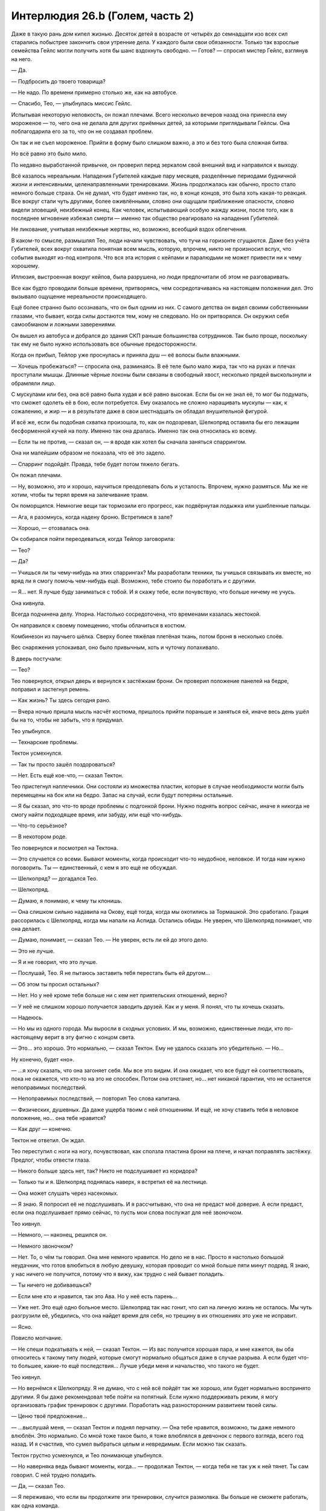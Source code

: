 ﻿Интерлюдия 26.b (Голем, часть 2)
##################################
Даже в такую рань дом кипел жизнью. Десяток детей в возрасте от четырёх до семнадцати изо всех сил старались побыстрее закончить свои утренние дела. У каждого были свои обязанности. Только так взрослые семейства Гейлс могли получить хотя бы шанс вздохнуть свободно.
— Готов? — спросил мистер Гейлс, взглянув на него.

— Да.

— Подбросить до твоего товарища?

— Не надо. По времени примерно столько же, как на автобусе.

— Спасибо, Тео, — улыбнулась миссис Гейлс.

Испытывая некоторую неловкость, он пожал плечами. Всего несколько вечеров назад она принесла ему мороженое — то, чего она не делала для других приёмных детей, за которыми приглядывали Гейлсы. Она поблагодарила его за то, что он не создавал проблем.

Он так и не съел мороженое. Прийти в форму было слишком важно, а это и без того была сложная битва.

Но всё равно это было мило.

По недавно выработанной привычке, он проверил перед зеркалом свой внешний вид и направился к выходу.

Всё казалось нереальным. Нападения Губителей каждые пару месяцев, разделённые периодами будничной жизни и интенсивными, целенаправленными тренировками. Жизнь продолжалась как обычно, просто стало немного больше страха. Он не думал, что будет именно так, но, в конце концов, это была хоть какая-то реакция. Все вокруг стали чуть другими, более оживлёнными, словно они ощущали приближение опасности, словно видели зловещий, неизбежный конец. Как человек, испытывающий особую жажду жизни, после того, как в последнее мгновение избежал смерти — именно так общество реагировало на нападения Губителей.

Не ликование, учитывая неизбежные жертвы, но, возможно, всеобщий вздох облегчения.

В каком-то смысле, размышлял Тео, люди начали чувствовать, что тучи на горизонте сгущаются. Даже без учёта Губителей, всех вокруг охватила понятная всем мысль, которую, впрочем, никто не произносил вслух, что события выходят из-под контроля. Что вся эта история с кейпами и паралюдьми не может привести ни к чему хорошему.

Иллюзия, выстроенная вокруг кейпов, была разрушена, но люди предпочитали об этом не разговаривать.

Все как будто проводили больше времени, притворяясь, чем сосредотачиваясь на настоящем положении дел. Это вызывало ощущение нереальности происходящего.

Ещё более странно было осознавать, что он был одним из них. С самого детства он видел своими собственными глазами, что бывает, когда силы достаются тем, кому не следовало. Но он притворялся. Он окружил себя самообманом и ложными заверениями.

Он вышел из автобуса и добрался до здания СКП раньше большинства сотрудников. Так было проще, поскольку так ему не было нужно использовать все обычные предосторожности.

Когда он прибыл, Тейлор уже проснулась и приняла душ — её волосы были влажными.

— Хочешь пробежаться? — спросила она, разминаясь. В её теле было мало жира, так что на руках и плечах проступали мышцы. Длинные чёрные локоны были связаны в свободный хвост, несколько прядей выскользнули и обрамляли лицо.

С мускулами или без, она всё равно была худая и всё равно высокая. Если бы он не знал её, то мог бы подумать, что сможет одолеть её в бою, если потребуется. Ему оказалось не сложно наращивать мускулы — как, к сожалению, и жир — и в результате даже в свои шестнадцать он обладал внушительной фигурой.

И всё же, если бы подобная схватка произошла, то, как он подозревал, Шелкопряд оставила бы его лежащим бесформенной кучей на полу. Именно так она дралась. Именно так она относилась ко всему.

— Если ты не против, — сказал он, — я вроде как хотел бы сначала заняться спаррингом.

Она ни малейшим образом не показала, что её это задело.

— Спарринг подойдёт. Правда, тебе будет потом тяжело бегать.

Он пожал плечами.

— Ну, возможно, это и хорошо, научиться преодолевать боль и усталость. Впрочем, нужно размяться. Мы же не хотим, чтобы ты терял время на залечивание травм.

Он поморщился. Немногие вещи так тормозили его прогресс, как подвёрнутая лодыжка или ушибленные пальцы.

— Ага, я разомнусь, когда надену броню. Встретимся в зале?

— Хорошо, — отозвалась она.

Он собирался пойти переодеваться, когда Тейлор заговорила:

— Тео?

— Да?

— Учишься ли ты чему-нибудь на этих спаррингах? Мы разработали техники, ты учишься связывать их вместе, но вряд ли я смогу помочь чем-нибудь ещё. Возможно, тебе стоило бы поработать и с другими.

— Я… нет. Я лучше буду заниматься с тобой. И я скажу тебе, если почувствую, что больше ничему не учусь.

Она кивнула.

Всегда подчинена делу. Упорна. Настолько сосредоточена, что временами казалась жестокой.

Он направился к своему помещению, чтобы облачиться в костюм.

Комбинезон из паучьего шёлка. Сверху более тяжёлая плетёная ткань, потом броня в несколько слоёв.

Вес снаряжения успокаивал, оно было привычным, хоть и чуточку попахивало.

В дверь постучали:

— Тео?

Тео повернулся, открыл дверь и вернулся к застёжкам брони. Он проверил положение панелей на бедре, поправил и застегнул ремень.

— Как жизнь? Ты здесь сегодня рано.

— Вчера ночью пришла мысль насчёт костюма, пришлось прийти пораньше и заняться ей, иначе весь день ушёл бы на то, чтобы не забыть, что я придумал.

Тео улыбнулся.

— Технарские проблемы.

Тектон усмехнулся.

— Так ты просто зашёл поздороваться?

— Нет. Есть ещё кое-что, — сказал Тектон.

Тео пристегнул наплечники. Они состояли из множества пластин, которые в случае необходимости могли быть перемещены на бок или на бедро. Запас на случай, если будут потеряны остальные.

— Я бы сказал, это что-то вроде проблемы с подгонкой брони. Нужно поднять вопрос сейчас, иначе я никогда не смогу найти подходящее время, или забуду, или ещё что-нибудь.

— Что-то серьёзное?

— В некотором роде.

Тео повернулся и посмотрел на Тектона.

— Это случается со всеми. Бывают моменты, когда происходит что-то неудобное, неловкое. И тогда нам нужно поговорить. Ты — единственный, с кем я это ещё не обсуждал.

— Шелкопряд? — догадался Тео.

— Шелкопряд.

— Думаю, я понимаю, к чему ты клонишь.

— Она слишком сильно надавила на Окову, ещё тогда, когда мы охотились за Тормашкой. Это сработало. Грация рассорилась с Шелкопряд, когда мы напали на Аспида. Остались обиды. Не уверен, что Шелкопряд понимает, что она делает.

— Думаю, понимает, — сказал Тео. — Не уверен, есть ли ей до этого дело.

— Это не лучше.

— Я и не говорил, что это лучше.

— Послушай, Тео. Я не пытаюсь заставить тебя перестать быть ей другом…

— Об этом ты просил остальных?

— Нет. Но у неё кроме тебя больше ни с кем нет приятельских отношений, верно?

— У неё не слишком хорошо получается заводить друзей. Как и у меня. Я понял, что ты хочешь сказать.

— Надеюсь.

— Но мы из одного города. Мы выросли в сходных условиях. И мы, возможно, единственные люди, кто по-настоящему верит в эту фигню с концом света.

— Это… это хорошо. Это нормально, — сказал Тектон. Ему не удалось сказать это убедительно. — Но…

Ну конечно, будет «но».

— …я хочу сказать, что она загоняет себя. Мы все это видим. И она ожидает, что все будут ей соответствовать, пока не окажется, что кто-то на это не способен. Потом она отстанет, но… нет никакой гарантии, что не останется непоправимых последствий.

— Непоправимых последствий, — повторил Тео слова капитана.

— Физических, душевных. Да даже ущерба твоим с ней отношениям. И ещё, не хочу ставить тебя в неловкое положение, но… она тебе нравится?

— Как друг — конечно.

Тектон не ответил. Он ждал.

Тео переступил с ноги на ногу, почувствовал, как сползла пластина брони на плече, и начал поправлять застёжку. Предлог, чтобы отвести глаза.

— Никого больше здесь нет, так? Никто не подслушивает из коридора?

— Только ты и я. Шелкопряд поднялась наверх, я встретил её на лестнице.

— Она может слушать через насекомых.

— Я знаю. Я попросил её не подслушивать. И я рассчитываю, что она не предаст моё доверие. А если предаст, если она подслушивает прямо сейчас, то пусть мои слова послужат для неё звоночком.

Тео кивнул.

— Немного, — наконец, решился он.

— Немного звоночком?

— Нет. То, о чём ты говорил. Она мне немного нравится. Но дело не в нас. Просто я настолько большой неудачник, что готов влюбиться в любую девушку, которая проводит со мной больше пяти минут подряд. Я знаю, у нас ничего не получится, потому что я вижу, как трудно с ней бывает поладить.

— Ты ничего не добиваешься?

— Если мне кто и нравится, так это Ава. Но у неё есть парень…

— Уже нет. Это ещё одно больное место. Шелкопряд так нас гонит, что сил на личную жизнь не осталось. Мы чуть разгрузили её, убедились, что она найдет время для себя, но трещину в их отношениях это уже не исправит.

— Ясно.

Повисло молчание.

— Не спеши подкатывать к ней, — сказал Тектон. — Из вас получится хорошая пара, и мне кажется, вы оба относитесь к такому типу людей, которые смогут нормально общаться даже в случае разрыва. А если будет что-то большее, какие-то ещё последствия… Лучше убеди меня и начальство, что такого не будет. 

Тео кивнул.

— Но вернёмся к Шелкопряду. Я не думаю, что с ней всё пойдёт так же хорошо, или будет нормально воспринято другими. Я бы даже рекомендовал тебе пойти на попятный. Если нужно поддерживать режим, я могу организовать график тренировок с другими. Поработать над разносторонним развитием твоей силы.

— Ценю твоё предложение…

— …выслушай меня, — сказал Тектон и поднял перчатку. — Она тебе нравится, возможно, ты даже немного влюблён. Это нормально. Со мной тоже такое было, я тоже влюблялся в девчонок с первого взгляда, всего год назад. И я счастлив, что сумел выбраться целым и невредимым. Если можно так сказать.

Тектон грустно усмехнулся, и Тео понимающе улыбнулся.

— Но наверняка ведь бывают моменты, когда… — продолжал Тектон, — когда тебя не так уж к ней тянет. Ты сам говорил. С ней трудно поладить.

— Да, — сказал Тео.

— Я переживаю, что если вы продолжите эти тренировки, случится размолвка. Вы больше не сможете работать, как одна команда.

Тео кивнул.

— Я понимаю, о чём ты говоришь. Правда. Но…

— Но ты продолжишь этим заниматься. Тренировками.

Тео кивнул.

— Тогда удачи. Мне пора идти в школу.

— Пока, Эверетт. Спасибо за прямоту.

— Пока, Тео. Сегодня в патруль. Ты и… Окова?

Тео улыбнулся и покачал головой.

— Как скажешь.

С этими словами Тектон исчез. Он отправился в свою комнату снимать броню. Его шаги в тяжёлых ботинках были удивительно тихими.

Тео приготовил оставшуюся часть брони и, не надевая маску, быстрым шагом направился в зал.

Шелкопряд была уже в костюме. Рой полукругом окружал её.

— Закончили?

— Ага.

— Всё в порядке?

— Нормально, — он кивнул.

— Я думаю, тебе следует поработать над твоими прыжками с использованием поочерёдного появления рук. Если ты…

— Полный контакт, — выпалил он.

Она замолчала:

— Прости, мне стоило спросить. Кажется ты уже и так знаешь, чем хочешь заняться.

— Знаю, да, — сказал он. — Ты против меня. Реальный бой.

Она кивнула.

— Это как-то связано с твоим разговором с Тектоном?

— Да. Но не так, как ты думаешь.

— Ладно, — ответила она, и насекомые пришли в движение.

Это был сигнал. Тео принял позу, больше подходившую сражению. Руки рядом с панелями.

Она не пыталась спрятаться. Не сторонилась поверхностей пола, стен или потолка. Активировав ранец и направляя полёт максимально низко, она устремилась прямиком к нему.

Он создавал руки, но она реагировала с нечеловеческой скоростью. Недостаток его силы: движения рук выдавали намечающиеся удары. У силы Кайзера не было такого недостатка.

Но дело было не только в этом. Её насекомые устилали все поверхности. Она чувствовала их движения так же, как прикосновения к собственному телу. Как только рука начинала выступать из поверхности, она сразу это замечала.

Осы, пчёлы и тараканы облепили его броню, перекрыли его линзы. Он мотнул головой, чтобы освободить обзор, и увидел, как она пронеслась между его ног, поворачивая корпус, чтобы протиснуться в промежуток.

Он повернулся, и ощутил на своей голове её руку. Рывок лишил его равновесия.

Он посмотрел вверх как раз вовремя, чтобы увидеть, как погасли огни её летательного ранца. Она рухнула на него, угодив одним коленом в его плечо, а другим чуть ближе к шее. Более пятидесяти килограмм веса, в тот момент, когда он был дезориентирован и потерял равновесие.

Он упал, она отскочила в сторону, за пределы досягаемости.

«Ускользай от атак противника, используй их».

Он дал груди удариться о пол, погружая руки сквозь поверхность. Потянулся.

Но она была слишком быстра и уже реагировала. Она выбрала на поле боя отличную позицию, не позади него, не сбоку — прямо над ним. Вынуждая его смотреть вверх, терять ориентацию. Лёгкое движение в сторону вынуждало его разворачиваться только для того, чтобы удержать её на виду. Не успев этого сделать, он ощутил стремительный удар, вновь лишивший его равновесия.

В этом — вся она. Насекомые навалились всей массой, обматывая нитями шёлка, жаля и кусая.

Она почти не сдерживала себя, разве что не наносила долговременных повреждений и не пыталась убить. Она не следовала правилам, не была снисходительной, проявляла минимум милосердия, если вообще проявляла. Она не думала о его чувствах, о том, что систематически, методично разрушала уверенность, которую он в себе выстраивал.

Впрочем, нет. Она не была безжалостна, и не совсем опрометчива. Она не щадила его, поскольку верила, что он сможет это пережить, сможет восстановить потерянную уверенность и удвоить усилия.

И тем не менее, это был один из тех моментов, когда он почувствовал, что немного ненавидит её. Нежные чувства к ней потускнели. Он испытал лёгкое чувство предательства, несмотря на то, что это была его идея.

Тектон не сказал ничего нового. Тео и сам всё это знал. Знал, что если продолжить всё, продолжить тренировки, это повредит дальнейшим отношениям между ним и Шелкопряд. В какой-то момент их дружба будет испорчена. Они проникнутся серьёзностью того, что делают, сосредоточатся на деле в ущерб дружбе.

Он знал это.

И она знала.

Шелкопряд пролетела между его ногами, ухватилась за них изгибами локтей и жестко опрокинула его на спину. Он уже переживал насчёт запланированной после спарринга пробежки. Сейчас от одной мысли о ней тошнило.

Но это было необходимо. Если она сможет преподать ему хоть один ценный урок, это уже будет того стоить. Какой-нибудь трюк, или немного её безжалостности… хоть что-нибудь.

Сгодится всё.

* * *

Буря лезвий Крюковолка обладала сейчас бесконечной досягаемостью. Сила порезов и ударов, взмахов и тычков была усилена силой Джека. Она не делала порезы более серьёзными, лишь доводила их силу и глубину до максимума, который могло обеспечить движение лезвия. Тяжёлые пластины брони были покрыты рубцами, порезаны и сорваны. Лицо, руки, грудь и ноги Голема покрывали разнообразные раны. Как ни странно, боль не навалилась, ей словно нужно было время, чтобы закрепиться.

— Синий, — прозвучал где-то далеко голос.

Это был тот самый толчок, который ему требовался. Он извернулся, едва при этом не рухнув. Лезвия ударили в броню спины, но предыдущий опыт подсказывал, что она не простоит и больше нескольких секунд. Это был шанс двигаться. Бежать. У него должно было быть время сбежать, добраться до ближайшего переулка до того, как будет уничтожена броня. Он может использовать свою силу чтобы отгородиться, чтобы выиграть время, связаться с остальными…

Всё, что нужно делать, это ставить одну ногу перед другой. Сначала убраться, затем добраться до остальных.

Он поднял ногу, и, словно шагнув через дверь между реальностью и сном, почувствовал, как силы покидают его. Он ощутил безумную боль, совершенно не пропорциональную повреждениям передней части тела. Он почувствовал горячую влажную кровь в ботинках, хлюпающую между пальцев в носках из паучьего шёлка.

Хуже всего была неожиданность. Парализованный, неспособный всё полностью осознать, Голем рухнул. Боль стала ещё хуже, когда он ударился грудью о землю. Он испустил полный отчаяния гортанный стон.

Слишком избит, слишком ранен.

— Прости, Тео.

Последние слова, которые он услышит?

Он ждал, когда наступит конец, но Крюковолк замер.

— А сейчас у нас состоится долгий разговор, Теодор, — сказал Джек. — Поэтому я попросил Крюковолка быть с тобой полегче. Можешь пока поистекать кровью, пока я над тобой насмехаюсь, и возможно я расскажу тебе, что сделаю, когда мы ещё раз навестим твою мачеху. Серый Мальчик сейчас единственный, кто может её коснуться, но это не значит, что Ампутация не снабдит его некоторыми приспособлениями.

Пальцы Голема царапнули поверхность дороги, словно он пытался за неё ухватиться. Когда это не удалось, он сжал пальцы в кулак.

— Это моя любимая часть, — сказал Джек. — Вот только… тебе, очевидно, не интересно. «Хватит болтать, Джек». Поэтому перейдём прямиком к делу.

Голем не видел, но почувствовал, как Джек ударил его. Не лезвием Крюковолка, а своим чёртовым мечом. Клинок ударил его в бок, прорезал металл брони и остановился, лишь достигнув усиленного каркаса и комбинезона из паучьего шёлка. Сила удара перевернула его на спину. Ему перебило дыхание.

Голем наклонил голову и увидел, что его грудь превратилась в месиво из дорожной грязи и крови, проступающей среди остатков раздробленной брони. То же самое было и ниже, на ногах, до кончиков ботинок.

Немного дальше Джек восседал на Крюковолке, как Ганнибал на слоне. Его небольшая армия толпилась позади.

— Так как я тогда говорил? От промежности…

Джек опустил лезвие, прицелился, и немного толкнул его вперёд, Тео ощутил удар по броне, между пахом и бедром.

— До…

Джек провёл лезвием. Оно тянулась вдоль нетронутой брони Голема, и он ощущал, как расходится металл, как броня сползает, тянет за его измочаленную грудную клетку.

Словно во сне, что-то нереальное.

Он погрузил обе руки в панели по бокам.

Руки возникали из его разрушенной брони, не бóльшие по размеру, чем его собственные. Каждая рука хватала за запястье другую, притягивала ближе, смыкая разрушенную броню. Прежде, чем Тео смог исправить остальное, лезвие Джека ускорило движение, полоснув его по грудной клетке, плечу и краю подбородка. Он почувствовал, как лезвие скребёт о кость.

После удара Джек не опустил меч. Оставил его как есть. Рука вытянулась, кончик указал на горизонт.

Это был знак, приказ. Девятка толпой отправилась вперёд.

— Д… — попытался заговорить Голем, но его лицо было слишком сильно повреждено. Один глаз не видел, а разрез на челюсти делал любое движение слишком мучительным.

— Красный. Одиннадцать.

Ему не нужно было даже думать об этом.

Он создал ещё две руки. Огромные.

Это была авантюра, но в подобной ситуации это относилось к любому действию. Две руки, противостоящие друг другу на разных сторонах улицы.

Точно так же, как Тео недавно создавал руки, чтобы ударить Джека в колено, либо поразить слабое место Алого, он намеревался поразить слабое место другого рода. Сжатые в кулак, ладони медленно, неотвратимо выдвигались из углов зданий.

Когда руки показались достаточно далеко, он раскрыл ладони, ощущая насколько медленно они двигаются, словно он шевелил пальцами в слое глины.

Тем не менее, он сомкнул ладони вокруг главных опор, затем потянул, втягивая руки обратно в землю.

Неужели Боху во время атаки на город сделала здания прочнее?

Тео использовал последний остаток силы, чтобы рвануть одной рукой, крутануть и попытаться разрушить главную опору.

Здание осталось стоять. Слишком прочное, слишком массивное.

Но здание на другой стороне улицы, которое он не трогал, задрожало, затем медленно завалилось в центр улицы, несколько отклоняясь в противоположную от Голема сторону.

Что помогло ему меньше, чем он надеялся.

Он потянулся ещё раз, ощущая при каждом движении руки натяжение порезов на груди, и огромная ладонь проявилась из-под земли, помогая ему подняться. Встав на ноги, он продолжал использовать её в качестве опоры.

Он почувствовал себя лёгким, как облако, но это было обманчивое ощущение. Броня была тяжёлой, а силы изливались из него сотней тонких ручейков. Он двигался с усилием, осознанно ставя одну ногу перед другой.

Он мог либо залатать броню, либо повалить другие здания.

— Д… эээ, — выдавил он.

— Красный. Помощь в пути. Осталось десять вопросов. Сделай, что можешь.

Голем приступил к разрушению следующей группы зданий. В этой группе Девятки слишком многие могли выжить или избежать столкновения с обломками, но это было хоть что-то.

Десять вопросов, а Джек был всё ещё невредим. Слишком быстрый, слишком проворный.

Это напомнило Голему о его спаррингах с Тейлор.

Те бои он тоже никогда не выигрывал.

Не выиграл ни одного, до тех пор, пока обратный отсчёт конца света не подошёл к нулю. Он подозревал, что она сжалилась, дала ему небольшое вознаграждение. Проиграла намеренно.

Здание прямо за ним рухнуло. Он не мог бежать, но мог, прихрамывая, шагать. Он начал латать броню.

Позади него раздался звук покидающего ножны лезвия.

Он повернулся и увидел, как приближается Манекен, вынырнувший из-за угла дальнего конца переулка. Из рук Технаря выдвинулись лезвия. Несмотря на невыразительное лицо злодея, Голем понял, что тот смотрит на него. Более того, Манекен сумел при помощи одного только языка тела выразить больше, чем половина людей, с которыми когда-либо пересекался Голем. Злодей двигался с неким предвкушением, переваливался и качался туда-сюда, словно насмехаясь. Предельно развязно.

Голем попятился, завернул за угол и нырнул в соседний переулок.

Его путь преградила стена из перекрещенных лезвий.

Работа Боху.

Это заставило его вспомнить об отце, человеке, которого он лишь после значительных сознательных усилий начал считать своим папой.

Голем потянулся к стене и увидел, как Манекен отреагировал, уклоняясь от появившейся ладони.

Он создал ещё одну руку, которая вытянулась из первой и схватила Манекена за горло.

«Погребение», — подумал он, и казалось, услышал, как это слово произносит Шелкопряд.

Он создал множество рук, связывающих, хватающих, держащих врага, насколько это было возможно с гладким, хромированным и твёрдым как кристалл телом.

Манекен боролся и извивался, едва не выскользнув, после того, как намеренно отсоединил голову и обрубил цепь, соединявшую её с телом. Голем схватил его ногу за лодыжку.

Манекен отсоединил и её, прыгнул…

Но был сразу же остановлен рукой, появившейся над ним. Его сшибло вниз, назад, в груду застывших бетонных и кирпичных рук. Тео схватил Манекена за руки и за ноги, вытянул одну руку и вогнал её в гнездо в шее, куда прикреплялась голова.

С дальнего конца переулка появились другие. Набухший от крови Алый.

Злодей промчался через переулок, путь разрушений всего на полметра не достиг рук, которые держали Манекена. Крыса-Убийца следовала сзади, указывая длинным тридцатисантиметровым лезвием.

Подавая сигнал остальным.

Используя каменные руки, Тео разломал и разогнул заграждение из лезвий, затем создал серию платформ, по которым поднялся на крышу.

Платформы были слишком хрупкими, чтобы Алый с его весом и огромными ступнями мог ими воспользоваться.

Злодей полез по стене, и Голем начал ему препятствовать.

Крыса-Убийца, впрочем, представляла проблему. Так же, как и остальные, которые подбирались ближе.

Используя и руки и ноги, он поднялся по самодельной лестнице без перил, приближаясь к крыше. Он сконцентрировался, разрушая ещё несколько зданий.

Пробежал пальцами вдоль панелей, почувствовал сталь тела Крюковолка, который уносил Джека подальше от неприятностей. Сибирь должна была быть близко.

Голем использовал силу, чтобы найти бетон, найти зону, ближайшую к Крюковолку, затем начал валить здания.

Медленно, совершенно бесполезно в схватке лицом к лицу, но это был способ создать давление. Заставить Джека убегать и гадать, не рядом ли он.

Бездушно, безжалостно, даже безрассудно. Нельзя было с уверенностью сказать, кто из героев был рядом.

Но Голем был мифом, существом из глины, созданным раввином Бецалелем, он был бездушным по своей сути. Была только воля, приказ, послание, написанное у него на лбу.

Соответствует, в какой-то мере.

Он пожалел о выборе имени вскоре после того, как видео Шелкопряда из Нью-Дели, ставшее достоянием общественности, нерушимо связало его личность и имя. Жалел он потому, что это было мелочно, потому что оно не подходило, и кроме того, ему не нравилась бездушная природа существа, в честь которого он назвал себя.

Теперь всё изменилось. Его вело послание, цель.

Он достиг вершины изготовленной им лестницы и лицом к лицу столкнулся с Хохотуном.

Клоун был жирным, толстым, и похожим на грушу. Грязным, безобразным, вонючим от пота, крови и чего похуже.

Неудивительно. С подобными руками он вряд ли может заботиться о чистоте.

Руки Хохотуна были изломаны зигзагами и состояли из множества локтей. Они волочились сзади словно верёвки и оканчивались большими ладоням с короткими пальцами.

— Ха! — сказал Хохотун.

Клоун, сгибая локти, подтащил одну руку ближе, затем хлестнул ею с невероятной силой, выпрямив все суставы одновременно.

До того, как кулак коснулся его, Голем упал лицом вниз, не будучи даже уверен, что сможет потом встать.

Клоун засмеялся диссонирующим смехом, в котором каждое «ха» звучало словно другим голосом.

Сверхскорость головы и ног, сверхсила грудной клетки и рук. Он получал информацию о мире слишком быстро и не мог общаться. Удалось лишь научить его воспроизводить звуки смеха. Подобие.

Это свело его с ума. То же самое будет с Чистотой.

Клоун уже готовился ещё раз ударить. Он попятился, расставил ноги, начал сгибать локти и складывать руку, напоминающую гармошку.

Тео потянулся к земле и создал позади Хохотуна большую ладонь. Кончики пальцев сошлись к одной точке.

Хохотун согнулся, но пальцы руки Тео, держащие злодея между ног были достаточно сильными, чтобы не дать тому упасть. Обмякнув, неспособный двигаться от боли, Хохотун захихикал сдавленным голосом.

Царапанье на краю крыши возвестило о появлении нового противника. Голем приподнял голову и увидел приближение Крысы-Убийцы, царапающей когтями поверхность.

— Кха… — выдавил он из себя единственный слог.

— Красный.

Атаковать?

Он резко двинулся, она увернулась.

Он ударил, на этот раз двумя связанными руками, она скользнула в сторону. Слишком быстрая, слишком гибкая.

Она подскочила ближе, и он перевернулся на спину. После многочисленных падений, раны оказались забиты грязью. Возможно это приведёт к заражению крови, к инфекции, но сейчас грязь помогала остановить кровь.

Сейчас, правда, от этого немного толку.

Он потянулся к панели, но лезвия её когтей воткнулись в землю вокруг его запястья, прижав его. Он двинул другой рукой, она повторила манёвр.

Нельзя двигать запястьями. Ноги…

Не хватало сил, чтобы поднять их.

Её конический рот, превращённый хирургией в подобие крысиной морды, был усеян клыками, тянущимися к его лицу.

«Такие человеческие глаза. Никогда бы не подумал».

Он закрыл глаза.

Голема парализовало от боли, когда что-то прижалось к левой стороне его лица, задевая все уже нанесённые раны. Язык коснулся его подбородка, и он ощутил её жаркое дыхание.

Горячая кровь ручьём полилась по его шее.

Настолько много, что он всё понял. Понял, что тот, кто получил подобное ранение, не сможет выжить, неважно, насколько своевременной будет медицинская помощь.

— Голем.

Он открыл глаза и увидел Шелкопряд, нависающую над плечами Крысы-Убийцы, её летательный ранец светился.

Крыса-Убийца рухнула, прижавшись к нему лицом. Её глаза закатились в глазницы.

Пролитая кровь принадлежала не ему.

— Блядь, я не могу поверить, что ты выжил, — сказала она.

— Не-а, — выдавил он.

Он не был так уверен.

Шелкопряд приземлилась и отпихнула Крысу-Убийцу.

Он хотел только спрятаться, куда-нибудь уползти. Они отдали столько времени на подготовку, но когда он встретился со своим врагом один на один, то не справился.

Он не сумел убить Джека.

— Ты можешь драться? Тебе нужно чтобы я привела помощь?

Он покачал головой, не вполне понимая, на какой вопрос он отвечает.

Но он сумел поднять руку, затем опустить её на крышу. При помощи своей силы он помог себе встать.

Здесь была Сука, как и Тектон, Кукла и Рапира.

Он коснулся окрашенной стальной панели, чтобы ощутить Крюковолка. Поверхности его тела были малопригодны для использования, силе Голема нужен был материал определённой толщины, но он мог отследить злодея.

Самый нелюбимый из помощников его отца. Кейден была добра, пусть и не настоящая мать. Блицкриг проявлял уважение. Крюковолк же относился к нему как к жирному испуганному мальчику, которым он когда-то и был.

Он указал направление в сторону Крюковолка.

— Джек? — спросила Шелкопряд.

Голем кивнул.

— Оставайся. Я вызову помощь, и мы сможем отправиться за Джеком.

— Не… — сумел выдавить он и положил руку на её запястье.

— Ладно, — сказала она.

— Голем, — сказал Тектон. — Я знаю, я больше не твой капитан, но…

Он ощутил, что всё больше и больше горбится. С мучительным усилием он заставил себя выпрямиться и посмотреть Тектону в глаза.

— Ты слишком сильно ранен. Ты будешь балластом.

— Я могла бы использовать свою силу, — сказала Дина.

— Не-а, — сказал он.

— Пускай он идёт, — сказала Шелкопряд. — Кукла?

— Выполняю, — Кукла соскочила со спины собаки. Катушки с нитями закрутились, каждая оканчивалась иголкой.

* * *

Пёс вскочил на крышу. Боль была настолько сильна, что ему показалось, что сейчас его вырвет, хотелось броситься вниз. И от того и от другого, вероятно, разойдутся швы.

Они приблизились к краю крыши. Голему помогли спешиться и лечь на землю. Остальные сели на корточки, чтобы оценить открывшийся вид на улице внизу.

— Ностальгия, — едва слышно прошептала Шелкопряд. Рейчел хмыкнула.

Джек сидел верхом на Крюковолке, отдавая приказы подчинённым. Сибирь была рядом.

Рапира опустила арбалет, прицелилась.

Шелкопряд положила руку на её оружие. Рапира взглянула на неё, и та покачала головой.

— Это не он, — прошептала Шелкопряд.

По краю крыши ползло чудовище, напоминающее одно из созданий Нилбога, обвешанное управляющими устройствами Ампутации. Оно замерло, взглянуло на них, напряглось.

Рапира застрелила его до того, как тварь успела открыть рот. Она умерла без единого звука.

Подошёл Шевалье. Почти ослепший, он сел в центре крыши.

Бросалось в глаза отсутствие Оторвы и Фестиваль.

— Он… — начал говорить Голем, поморщился.

Присутствующие повернули головы в его сторону.

— Он… как Шелкопряд. Какая-то… другая сила.

— Другая сила? — спросил Тектон. — Люди строили догадки, но…

— Но… мало кто переживает встречу с ним. Горстка людей. Возможно… он не знает. Но… реагирует слишком быстро. Слишком эффективен.

Наступило молчание.

— Сила Умника? — спросил Тектон.

Голем подумал, затем медленно кивнул.

— Мне кажется правдоподобным, — сказала Шелкопряд. — Вроде меня?

— Чувствует вещи… то же время реакции.

— Сплетница? — спросила Шелкопряд.

Сначала он подумал, что она имеет в виду «как Сплетница».

Но нет. Это было обращение.

— Да, — сказала Сплетница. — Больше ничего сказать не могу. Извини. Никаких идей.

— Козырная карта, — сказал Голем. — Дина.

Все снова посмотрели.

— Она слышит тебя, — сказала Шелкопряд. — Она может дать оптимальные шансы.

— Да, — сказала Дина, но судя по реакции остальных, она говорила только с Големом, — Семь вопросов, Тео.

Семь вопросов. Семь шансов повлиять на то, чтобы это было не зря.

«Красный или синий» не поможет.

— Мы вызвали подкрепления. Шансы помощи со стороны? — спросил он.

— Это и я могу сказать, — вклинилась Сплетница. — В вашем направлении движутся кейпы.

— Я не спрашиваю, — сказала Дина. — У тебя по-прежнему семь вопросов. Но чем больше проходит времени, тем хуже становятся вероятности. Я вижу как появляется множество тупиков. Тебе нужно действовать.

— Если мы атакуем Джека прямо сейчас, какова вероятность конца света?

— Девяносто семь процентов, но альтернатива ещё хуже, и она ухудшается с каждой секундой.

Он едва успел осознать мысль.

Это оно. Тот самый момент.

— Вперёд, — сказал он.

Кейпы выдвинулись вперёд. Рапира скользнула вниз, её шипы впились в поверхность здания, предоставляя ей упор, затем она оттолкнулась и пырнула Алого в череп.

Тектон прыгнул. Его неповреждённая рукавица-копёр ударила в землю, превращая поверхность в подобие жидкости.

Он ударил ещё раз, и ударная волна сбила с ног каждого члена Девятки, попавшего в область поражения.

Рапира метнула дротики, убив ещё двоих.

Тряпичное создание Куклы прыгнуло на голову Крюковолку, пара собак использовала возможность, чтобы спуститься вниз.

Оборонительные силы прислужников Джека были немногочисленны. Тот, кто сидел на Крюковолке попытался встать…

И был перемолот, когда Крюковолк пришёл в движение. Иллюзия превратилась в облако дыма, ползущего к Рапире, Тектону и собакам. Молодые кейпы отступили назад, закрывая ноздри и рты.

— Где Джек? — спросил Голем. Всё его тело сильно болело, словно синяк, умноженный по силе в тысячу раз, было трудно дышать. — Налево или направо?

— Налево.

Он повернулся и направился к краю крыши. Топорылый, Выводок, Душечка и Король торопились ко входу в переулок. Голем создал руки, перекрывшие им проход.

Топорылый поднял топор и рубанул руку. Осталась вмятина.

Голем создал огромную руку на краю крыши, затем вытолкнул её, бросил прямо на пару злодеев.

Бетонный кулак рассыпался на кусочки. После удара взметнулось невообразимое количество пыли.

«Я достал его?»

Нет. Топорылый продолжал шагать, надавив на руки и отпихнув их в стороны.

С другой стороны переулка тело Крюковолка вертелось, царапало клинками, теряя всякое подобие формы. Никаких рук, никаких ног. Просто бесформенный сгусток.

Сгусток, способный двигаться с необычайной скоростью. Он прыгнул на поверхность здания, затем упал вниз к Рапире.

Голем сменил тактику, используя силу, чтобы остановить его, но не преуспел. Лишь заставил поменять курс. Рапира успела отскочить в сторону.

В ту же секунду, как сгусток приземлился, поверхность его, состоящая из бесчисленного количества лезвий, движущихся в одном направлении, сумела зацепиться за стену, словно свободно вращающееся колесо чудовищного грузовика.

Это означало, что Крюковолк сумел переориентировать себя и развернулся прямо на Рапиру.

Создание Куклы бросилось на него, зажав между собой и стеной. Лезвия и крюки царапали ткань, но не сумели одолеть создание. Он оказался в ловушке.

Голем создал руки, взявшие сгусток в ладони и зажавшие его на месте.

В этот момент Крюковолк изменил форму и вытек через промежутки между ладонями, словно жидкость. Опираясь на двадцать или тридцать похожих на подпорки ног, он поднял себя над землёй и осмотрелся.

Секунду спустя он бросился вперёд, но одна из собак Рейчел перехватила его. Лезвия разрушили одну из её мускулистых, покрытых костными наростами ног.

Шевалье, стоящий на крыше, тщательно прицелился и выстрелил в Крюковолка.

В массе движущихся металлических лезвий появилась дыра и отдельные куски злодея посыпались в стороны.

Однако он снова изменил форму, обернувшись теперь змеёй с головой волка. Слишком узкое тело, чтобы попасть.

Банда младших членов Девятки приблизилась к границе схватки, но они не вступали в бой, а лишь смотрели на сражение Крюковолка.

— Где Джек? — снова спросил Голем.

— Осталось пять вопросов. Справа от тебя.

Он взглянул налево, затем направо. Попытался представить пути, которыми мог воспользоваться Джек за предложенное Диной время.

Шелкопряд стянула рой и атаковала наименее вероятную для неё цель.

Насекомые заполнили мелькавшую массу клинков. Бесчисленное количество насекомых, без сомнения, погибло.

«Шёлковые нити?» — подумал Голем.

Вот только Крюковолк нисколько не замедлился.

Шелкопряд натянула цепочку насекомых через переулок. Рапира перекатилась, подняла арбалет…

Крюковолк хлестнул в сторону арбалета длинной вытянутой плетью металла. Рапира увернулась от удара, но выстрел ушёл мимо, болт улетел слишком далеко.

Она вытащила из ножен рапиру и тем же движением метнула её.

Та вошла в Крюковолка, пронзила и пригвоздила к стене одного из зданий, напоминающих могильный камень.

Крюковолк заколыхался, затем рухнул бесформенной грудой, напоминающей сломанный и невероятно опасный спичечный домик.

Где Джек?

Налево или направо? Он спросил бы ещё раз, но не мог не представить, что получит такой же озадачивающий ответ.

Он не видел, чтобы Джек двигался. Шелкопряд не видела, чтобы Джек двигался.

С громким ударом у входа в переулок приземлился Азазель. Появились герои: избитые Окова и Грация. Стояк, Крутыш и Виста.

— Защищайте периметр! — приказал Шевалье, опустил пушкомеч, указывая в сторону вновь прибывших членов Девятки. Те напряглись, но Король взглянул через плечо на Душечку, затем снова вверх и улыбнулся.

— Стойте, — сказал Голем.

Шевалье остановился.

Шелкопряд собирала рой и формировала его для нападения на подкрепления Девятки. Насекомые замерли.

Нет.

Что-то было не так.

— Вот дерьмо, я вижу через камеру Шевалье. Это ловушка!

Он оказался прав.

Он потянулся вниз, используя свою силу. Вход в переулок был узким. Совершенно не сложно перекрыть его, заперев злодеев внутри.

Две руки, установленные так, чтобы разделить две группы Девятки.

Гигантские ладони вырастали словно высокие узкие стены, разделяющие злодеев, которые начали двигаться, отступать.

Двое остались неподвижны. Король и Топорылый.

«Или, — подумал Голем, — Джек и Сибирь».

Шелкопряд уже перешла в атаку, и судя по её направлению, она прекрасно знала, с кем имеет дело. Насекомые текли мимо, выпуская нити, связывая. Целью были двое позади. Против Сибири и Джека она ничего не могла сделать.

Голем создал две руки, появившиеся с обеих сторон стен.

Почувствовал сомнение.

— Дина, нападать?

— Нападай. Шансы растут. Девяносто два процента.

Чудовища, но…

Тренировки научили его хотя бы этому. Или, возможно, его заставила действовать боль, которую он ощущал. Он нашёл внутри себя злость и ударил того, кто даже его не видел.

В то мгновение, как он раздавил голову «Душечки» о стену, все иллюзии моментально схлопнулись. Нюкта.

Открылись три других члена Девятки.

Джек, само собой. Спрятанный внутри Короля.

Сибирь. Как все и ожидали.

И Серый Мальчик, размазанный о стену.

Сердце замерло.

Он глубоко вдохнул, ощутил каждый шов, стягивающий раны и едва на закашлялся, потеряв возможность предупредить.

— Серый Мальчик! — выкрикнул он.

Простой выкрик удвоил ощущаемую им боль.

— Бежим! — крикнула Шелкопряд.

Тектон ударил копром в стену. Облако осколков предоставило некоторое укрытие. Слишком слабое. Его не хватит. Он побежал, Сука свистнула, и собаки бросились за ней.

Труп мигнул, и появился Серый Мальчик, сидящий на вершине руки, которая его раздавила. Он спрыгнул на землю.

Сила временных петель защищала его. Каждый раз, когда он был ранен, каждый раз, когда был выведен из строя, его сила активировалась, возвращая его настолько, насколько нужно, позволяя ему сохранять то положение, которое он хотел. Он сохранял сознание, удерживал воспоминания, а с учётом атакующих способностей его силы, он мог ликвидировать любую угрозу.

Та же сила не давала ему взрослеть. Взросление представляло опасность, изменение приводило к проблемам, так что он постоянно возвращал себе внешность, которую имел в момент триггера, возвращал несколько раз в час, или каждый раз, когда он хотя бы просто пачкался.

Многогранная автоматическая защита. И атака, которая может остановить даже Сына.

Создание Куклы заблокировало ему вид на Рапиру и Тектона. Он заморозил его. Закольцевал.

Джек, со своей стороны, вытащил меч. Он рубанул им, и оружие рассекло ткань.

— Это же паучий шёлк, — воскликнула Кукла.

Осталось три вопроса. Три шага. Последний купил им время, дал разрушить иллюзию. По крайней мере, их не застали врасплох.

Рапира метнула несколько дротиков. Серый Мальчик заморозил их в воздухе.

Насекомые Шелкопряд заполнили переулок, преграждая обзор Серому Мальчику. Прикрытие для союзников.

— Это не важно, — проговорил Серый Мальчик тонким голосом. — Не обязательно видеть, я могу просто угадывать. Хватит убегать!

Он использовал силу, и область в дальнем конце переулка застыла. Три метра высоты закольцованного воздуха. Тектон врезался в препятствие, ударился о воздух, словно тот был твёрдой стеной.

Он ударил в стену, и та задрожала. Но потом Серый мальчик заморозил стены с обеих сторон.

Тупик.

— Стреляю вслепую, — сказал Серый Мальчик. — Ну-ка. Сюда!

Группа насекомых оказалась поймана, заперта внутри петли.

— Мимо. Фу-ты ну-ты. Сюда!

Заморожена ещё одна группа насекомых.

Рапира закричала.

Закричала опять.

Закричала опять.

Петля.

Крик Куклы слился с криком Рапиры, вот только здесь не было повторения.

— Попалась, — сказал Серый Мальчик.

Голова Шелкопряд повисла.

— Мы собираемся пойти прогуляться, — заявил Джек. — Через… пять минут. Мы заморозим всех, кого увидим. Можете сказать им убегать. Это не поможет.

Крики Рапиры продолжались. Той же длины, с некоторыми изменениями в конце, когда ей удавалось совладать с инстинктивным порывом, который заново появлялся с каждым новым циклом.

Джек и Сибирь двинулись мимо Серого Мальчика вперёд к Тектону.

— Сколько ещё ущерба мы сможем нанести? В том ли состоит вопрос, чтобы причинить как можно больше вреда как можно большему количеству людей? Сможем ли мы пробудить в одном из вас второе триггер-событие? Приблизить конец света?

Джек, кажется, был весьма доволен собой.

У Джека была сила Умника.

Какая? Это не было предвидение.

— Или речь идёт о том, чтобы сделать что-то значительное? Подойдёт ли убийство Сына?

Герои с внешней стороны периметра знали о том, что внутри был Серый Мальчик. Об этом должен был сообщить голос Рапиры. Они вынуждены были ожидать снаружи угроз, о которых они не знали почти ничего, и опасаться появления врагов изнутри.

«Что обычно делает Джек?»

Он попытался найти ответ, но не сумел.

«Нет. Нужно посмотреть на вопрос под другим углом».

«Что обычно делает Шелкопряд?»

— Дина?

— Осталось три вопроса.

— Каковы шансы? В результате того, о чём я думаю прямо сейчас?

— Учитывая помехи, которые создаёт присутствие над тобой Сына? Семьдесят.

«Семьдесят».

— Вероятности улучшаются, — сказала она. — Ты на верном пути.

— Я знаю, — сказал он.

Джек поднёс меч к горлу Тектона. Сибирь стояла позади, положив руку на его плечо. Серый Мальчик посмотрел наверх, и Голем нырнул за пределы видимости.

— Шелкопряд, придерживаешь ли ты что-то в рукаве?

— Да и нет. Возможно, способ остановить Сибирь. Или, возможно, Серого Мальчика. Но… мне нужна возможность. Отвлечение внимания. Но второй, которого мы не остановим, убьёт нас.

— Ладно, — сказал Голем. — Я организую отвлечение внимания.

— Я собиралась использовать насекомых, притащить Стояка. Вместе с ним, возможно, мы сможем одолеть обоих сразу.

— Не надо, — отозвался Голем, напрягшись помимо воли. Он едва не повысил голос до уровня, на котором его мог услышать Джек. Крики Рапиры заглушили его.

— Я… не буду. Что ты задумал?

— Я понял, что есть ответ. Дурацкий, идиотский ответ.

Он встал, подавляя желание застонать, затем подошёл к краю крыши со стороны героев, которые защищали область снаружи переулка.

Он махнул, подал сигнал одному из них, а когда тот не послушался, озадаченно глядя на него, создал руку и подтолкнул его.

Других он остановил, покачав головой. Стояк не подходил. Как и Чертёнок. Мрак, Виста, Крутыш, Окова и Грация не подойдут.

Только один этот человек сгодится.

— Осталось два вопроса?

— Да.

— Налево или направо?

— Направо.

Длинный путь в обход. Он этого не ожидал.

— Сейчас или подождать?

Нет ответа.

Он махнул рукой, и создал руки, указывающие путь.

— Сейчас, — сказала она.

Он закрыл глаза. Вот и всё. Последний вопрос задан.

— Будь готова, — сказал он.

В этот момент всё станет на свои места.

Человек прошёл к дальней стороне переулка, и Голем создал множество рук — шесть штук всего за несколько секунд, выдвигая их из стены. Каждая из них указывала в необходимом ему направлении. Он создал платформу и начал вздымать её. Поднимать их потенциального спасителя к вершине запертой в цикле стены.

— Ты… он идёт прямо в ловушку, — сказала Шелкопряд. — Они видят его, они смотрят прямо на него.

Что-то было не так. Чего-то не хватало.

— Атакуй, дай сигнал к атаке, отвлечение! — прохрипел Голем.

Шелкопряд дала сигнал, насекомые начертили слова.

Шевалье произвёл выстрел из пушкомеча в дальнюю часть переулка, дальнюю от злодеев.

Голем создал руку.

То, что им было нужно.

Человек спрыгнул с верхушки стены. Костюм из лёгкой брони поглотил удар падения, сделал его тихим.

Униформа Драконьих Зубов.

Он выпустил удерживающую пену и на Джека, и на Сибирь.

Ничего. Это не могло ни к чему привести.

Однако Тектон воспользовался моментом слепоты Джека, чтобы пригнуться и ударить в землю.

Сибирь подчинялась законам гравитации. Она упала, и на мгновение потеряла контакт с Джеком.

Тектон ударил кулаком в живот Джеку.

Драконий Зуб направил удерживающую пену на Серого Мальчика.

Вот только Серый Мальчик уже появился в другом месте, в стороне от потока пены.

Пена застыла в воздухе.

Нет.

Сибирь выпрыгнула из трещины и шагнула к Джеку.

Её пальцы остановилась в сантиметре от него. Сибирь уронила руку.

Джек стал серым. 

Заперт, закольцован.

— Жалок, — сказал Серый Мальчик, — глуп и бесполезен. Я думал, ты займёшься чем-то интересным, но ты вместо того, чтобы быть хищником, превратил себя в добычу. А раз уж ты добыча, пусть это будет моя добыча.

До Голема дошло: Серый Мальчик заморозил его!

Крики Рапиры продолжались, и вскоре к ним присоединился крик Джека, после того, как рука Серого Мальчика с ножом погрузилась в поле.

Ровно в этот момент Рапира, которая продолжала кричать, и которая использовала для определения длины каждого крика своё усиленное чувство ритма, вышла из-за монохромного поля, которое противник установил прямо перед ней, и метнула пригоршню дротиков в головы Сибири и Серого Мальчика, стоящих к ней спиной.

Сибирь исчезла, Серый Мальчик рухнул.

Никто из них не появился заново, ни здоровым, ни каким-то иным.

— Отойдите от Джека! — выкрикнула Шелкопряд. — В карантин его!

Тектон использовал копры, чтобы возвести стены из земли. Голем отступил назад, затем сделал то же самое, оборачивая вокруг Джека гигантские руки. Голос Джека стал мягким, еле слышным, со странным тембром.

Драконий Зуб со своей стороны вырвал шланг из устройства удерживающей пены. Немного угодило на него самого, но он сумел направить основной поток в промежутки между каменными пальцами. Запечатал Джека, похоронил.

Они молча стояли, ожидая каких-либо новых неожиданностей.

— Мы взяли его, — сказала Шелкопряд и подняла руку к уху. — Мы взяли Джека. Он готов. Доложите статус.

— Хьюстон в безопасности, — доложил Отступник. — Потрёпан, но в безопасности.

— Каковы шансы? — спросил Голем. — Дина, если ты можешь дать сегодня ещё хоть один ответ…

Нет ответа.

— Докладываем из Нью-Йорка. Мы сказали Ампутации, что Джек побеждён, и она сдалась. Без понятия, что с ней делать.

Им ответил Шевалье, отдавая распоряжения по мерам её удержания. Ампутация была переполнена вирусными зарядами и многим чем похуже. Лучше всего в карантин. Нилбога можно доставить на безопасный объект.

— Это… мы в безопасности? — спросил Голем.

— Если только катализатор не успел сработать, — ответила Шелкопряд. — Давайте приводить себя в порядок. Первая помощь, всё что необходимо. Нужно проверить все данные, затем нас на некоторое время следует поместить в карантин. Сохраняйте спокойствие, будьте внимательны, оставайтесь начеку.

Люди вокруг кивали.

Все спустились вниз. Подождали, пока подойдут остальные.

Шелкопряд взглянула на Суку.

— Наверное, мы можем пока побыть вместе, нужно время, чтобы убедиться, что не осталось всё ещё действующих эффектов или ловушек.

— Побыть вместе звучит неплохо.

Она взглянула на Голема:

— Да?

Он покачал головой:

— Я не…

— Я тоже, — сказала она. Было не ясно о чём они говорили, но смысл был понятен. — Всё-таки ты побил Джека.

— Хотел бы я быть в этом уверен, — ответил он.

— Как и я.

Повисло долгое молчание до того момента, как к ним подошли Тектон и Рапира. Кукла обнимала Рапиру обеими руками, неприкрыто рыдая.

— Есть идеи? Какие-нибудь мысли о том, что могло бы случиться? — спросила Шелкопряд.

— Нет, — ответила Сука.

— Нет, — ответил Голем.

— Джек что-то сказал, — произнёс Тектон. — Я не… не уверен, что мне стоит это повторять.

В одно мгновение спокойствие было разрушено.

— Что он… — начал Голем. — Нет. Молчи.

Шелкопряд на секунду опустила голову.

— Мне не кажется, что это был катализатор, — сказал Тектон.

— Выбери кого-нибудь, кому ты доверяешь, — сказала Шелкопряд. — Кого-то, кого ты считаешь здравомыслящим, надёжным и безопасным. Затем шепни ему. Он даст тебе своё заключение.

Тектон посмотрел на Голема.

Голем кивнул.

Тектон наклонился ближе:

— Это не имеет смысла. Какая-то нелепица. Он сказал…